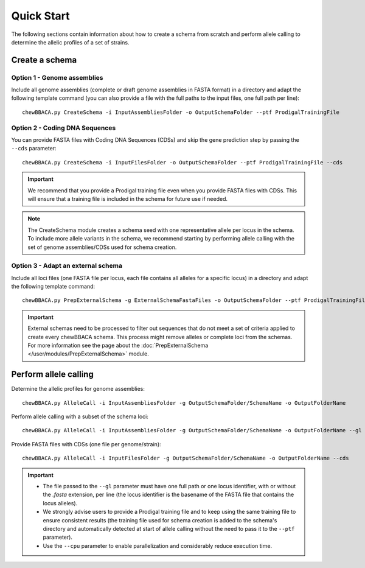 Quick Start
===========

The following sections contain information about how to create a schema from scratch and
perform allele calling to determine the allelic profiles of a set of strains.

Create a schema
:::::::::::::::

Option 1 - Genome assemblies
............................

Include all genome assemblies (complete or draft genome assemblies in FASTA format) in a directory
and adapt the following template command (you can also provide a file with the full paths to the
input files, one full path per line):

::
	
	chewBBACA.py CreateSchema -i InputAssembliesFolder -o OutputSchemaFolder --ptf ProdigalTrainingFile

Option 2 - Coding DNA Sequences
...............................

You can provide FASTA files with Coding DNA Sequences (CDSs) and skip the gene prediction step by passing the ``--cds`` parameter:

::
	
	chewBBACA.py CreateSchema -i InputFilesFolder -o OutputSchemaFolder --ptf ProdigalTrainingFile --cds

.. important::
	We recommend that you provide a Prodigal training file even when you provide FASTA files with
	CDSs. This will ensure that a training file is included in the schema for future use if needed.

.. note::
	The CreateSchema module creates a schema seed with one representative allele per locus in the
	schema. To include more allele variants in the schema, we recommend starting by performing
	allele calling with the set of genome assemblies/CDSs used for schema creation.


Option 3 - Adapt an external schema
...................................

Include all loci files (one FASTA file per locus, each file contains all alleles for a specific
locus) in a directory and adapt the following template command:

::

	chewBBACA.py PrepExternalSchema -g ExternalSchemaFastaFiles -o OutputSchemaFolder --ptf ProdigalTrainingFile

.. important::
	External schemas need to be processed to filter out sequences that do not meet a set of
	criteria applied to create every chewBBACA schema. This process might remove alleles or
	complete loci from the schemas. For more information see the page about the
	:doc:`PrepExternalSchema </user/modules/PrepExternalSchema>` module.

Perform allele calling
::::::::::::::::::::::

Determine the allelic profiles for genome assemblies:

::

	chewBBACA.py AlleleCall -i InputAssembliesFolder -g OutputSchemaFolder/SchemaName -o OutputFolderName

Perform allele calling with a subset of the schema loci:

::

	chewBBACA.py AlleleCall -i InputAssembliesFolder -g OutputSchemaFolder/SchemaName -o OutputFolderName --gl LociList.txt

Provide FASTA files with CDSs (one file per genome/strain):

::

	chewBBACA.py AlleleCall -i InputFilesFolder -g OutputSchemaFolder/SchemaName -o OutputFolderName --cds

.. important::
	- The file passed to the ``--gl`` parameter must have one full path or one locus identifier, with or without the `.fasta` extension, per line (the locus identifier is the basename of the FASTA file that contains the locus alleles).
	- We strongly advise users to provide a Prodigal training file and to keep using the same training file to ensure consistent results (the training file used for schema creation is added to the schema's directory and automatically detected at start of allele calling without the need to pass it to the ``--ptf`` parameter).
	- Use the ``--cpu`` parameter to enable parallelization and considerably reduce execution time.
